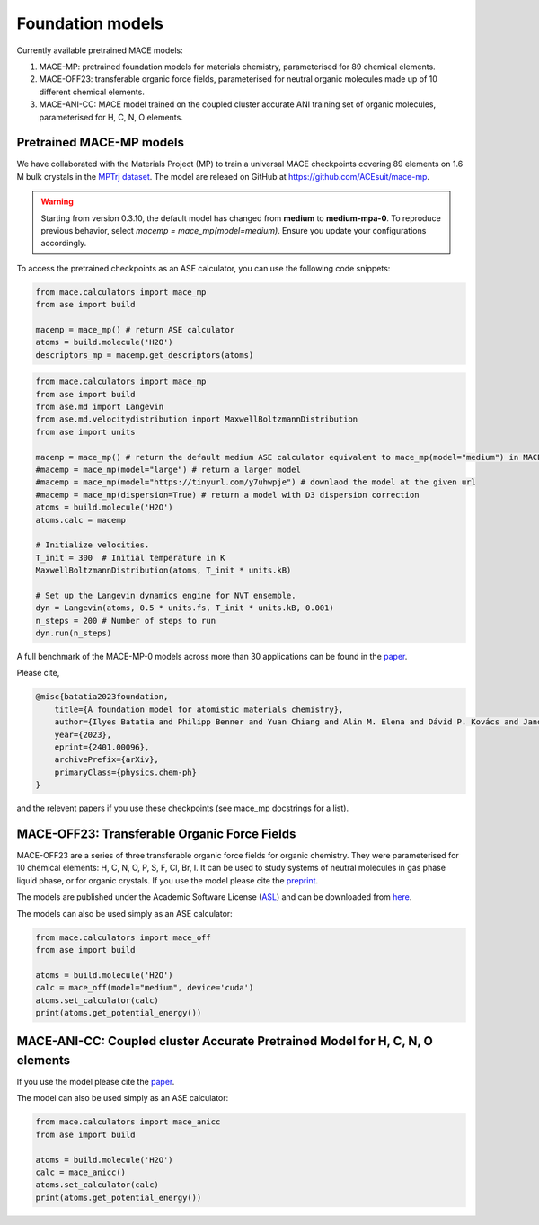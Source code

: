 .. _foundation_models:

=================
Foundation models
=================

Currently available pretrained MACE models:

1. MACE-MP: pretrained foundation models for materials chemistry, parameterised for 89 chemical elements. 
2. MACE-OFF23: transferable organic force fields, parameterised for neutral organic molecules made up of 10 different chemical elements. 
3. MACE-ANI-CC: MACE model trained on the coupled cluster accurate ANI training set of organic molecules, parameterised for H, C, N, O elements. 

###########################
Pretrained MACE-MP models
###########################

We have collaborated with the Materials Project (MP) to train a universal MACE checkpoints covering 89 elements on 1.6 M bulk crystals in the `MPTrj dataset <https://figshare.com/articles/dataset/23713842>`_.
The model are releaed on GitHub at https://github.com/ACEsuit/mace-mp.

.. warning::

   Starting from version 0.3.10, the default model has changed from **medium** to **medium-mpa-0**. To reproduce previous behavior, select `macemp = mace_mp(model=medium)`. Ensure you update your configurations accordingly.

To access the pretrained checkpoints as an ASE calculator, you can use the following code snippets:

.. code-block:: python

    from mace.calculators import mace_mp
    from ase import build

    macemp = mace_mp() # return ASE calculator
    atoms = build.molecule('H2O')
    descriptors_mp = macemp.get_descriptors(atoms)

.. code-block:: python

    from mace.calculators import mace_mp 
    from ase import build
    from ase.md import Langevin
    from ase.md.velocitydistribution import MaxwellBoltzmannDistribution
    from ase import units

    macemp = mace_mp() # return the default medium ASE calculator equivalent to mace_mp(model="medium") in MACE < 0.3.10 and mace_mp(model="medium-mpa-0") in MACE >= 0.3.10
    #macemp = mace_mp(model="large") # return a larger model
    #macemp = mace_mp(model="https://tinyurl.com/y7uhwpje") # downlaod the model at the given url
    #macemp = mace_mp(dispersion=True) # return a model with D3 dispersion correction
    atoms = build.molecule('H2O')
    atoms.calc = macemp

    # Initialize velocities.
    T_init = 300  # Initial temperature in K
    MaxwellBoltzmannDistribution(atoms, T_init * units.kB)

    # Set up the Langevin dynamics engine for NVT ensemble.
    dyn = Langevin(atoms, 0.5 * units.fs, T_init * units.kB, 0.001)
    n_steps = 200 # Number of steps to run
    dyn.run(n_steps)

A full benchmark of the MACE-MP-0 models across more than 30 applications can be found in the `paper <https://arxiv.org/abs/2401.00096>`_.

Please cite,

.. code-block:: latex

    @misc{batatia2023foundation,
        title={A foundation model for atomistic materials chemistry}, 
        author={Ilyes Batatia and Philipp Benner and Yuan Chiang and Alin M. Elena and Dávid P. Kovács and Janosh Riebesell and Xavier R. Advincula and Mark Asta and William J. Baldwin and Noam Bernstein and Arghya Bhowmik and Samuel M. Blau and Vlad Cărare and James P. Darby and Sandip De and Flaviano Della Pia and Volker L. Deringer and Rokas Elijošius and Zakariya El-Machachi and Edvin Fako and Andrea C. Ferrari and Annalena Genreith-Schriever and Janine George and Rhys E. A. Goodall and Clare P. Grey and Shuang Han and Will Handley and Hendrik H. Heenen and Kersti Hermansson and Christian Holm and Jad Jaafar and Stephan Hofmann and Konstantin S. Jakob and Hyunwook Jung and Venkat Kapil and Aaron D. Kaplan and Nima Karimitari and Namu Kroupa and Jolla Kullgren and Matthew C. Kuner and Domantas Kuryla and Guoda Liepuoniute and Johannes T. Margraf and Ioan-Bogdan Magdău and Angelos Michaelides and J. Harry Moore and Aakash A. Naik and Samuel P. Niblett and Sam Walton Norwood and Niamh O'Neill and Christoph Ortner and Kristin A. Persson and Karsten Reuter and Andrew S. Rosen and Lars L. Schaaf and Christoph Schran and Eric Sivonxay and Tamás K. Stenczel and Viktor Svahn and Christopher Sutton and Cas van der Oord and Eszter Varga-Umbrich and Tejs Vegge and Martin Vondrák and Yangshuai Wang and William C. Witt and Fabian Zills and Gábor Csányi},
        year={2023},
        eprint={2401.00096},
        archivePrefix={arXiv},
        primaryClass={physics.chem-ph}
    }

and the relevent papers if you use these checkpoints (see mace_mp docstrings for a list).

###########################
MACE-OFF23: Transferable Organic Force Fields
###########################

MACE-OFF23 are a series of three transferable organic force fields for organic chemistry. They were parameterised for 10 chemical elements: H, C, N, O, P, S, F, Cl, Br, I. It can be used to study systems of neutral molecules in gas phase liquid phase, or for organic crystals. If you use the model please cite the `preprint <https://arxiv.org/abs/2312.15211>`_. 

The models are published under the Academic Software License (`ASL <https://github.com/gabor1/ASL>`_) and can be downloaded from `here <https://github.com/ACEsuit/mace-off>`_.

The models can also be used simply as an ASE calculator:

.. code-block:: python

    from mace.calculators import mace_off
    from ase import build

    atoms = build.molecule('H2O')
    calc = mace_off(model="medium", device='cuda')
    atoms.set_calculator(calc)
    print(atoms.get_potential_energy())


###########################
MACE-ANI-CC: Coupled cluster Accurate Pretrained Model for H, C, N, O elements
###########################

If you use the model please cite the `paper <https://pubs.aip.org/aip/jcp/article/159/4/044118/2904837/Evaluation-of-the-MACE-force-field-architecture>`_. 

The model can also be used simply as an ASE calculator:

.. code-block:: python

    from mace.calculators import mace_anicc
    from ase import build

    atoms = build.molecule('H2O')
    calc = mace_anicc()
    atoms.set_calculator(calc)
    print(atoms.get_potential_energy())